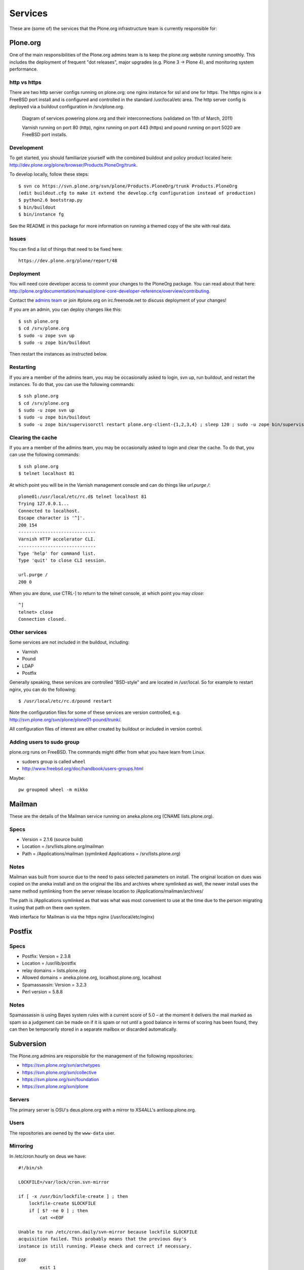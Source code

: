 
Services
========

These are (some of) the services that the Plone.org infrastructure team is currently responsible for:

Plone.org
---------

One of the main responsibilities of the Plone.org admins team is to keep the plone.org
website running smoothly. This includes the deployment of frequent "dot releases",
major upgrades (e.g. Plone 3 → Plone 4), and monitoring system performance.

http vs https
~~~~~~~~~~~~~

There are two http server configs running on plone.org: one nginx instance for ssl and
one for https. The https nginx is a FreeBSD port install and is configured and
controlled in the standard /usr/local/etc area. The http server config is
deployed via a buildout configuration in /srv/plone.org.

.. figure:: plone.org.dot.png
   :width: 100 %
   :alt: Diagram of services powering plone.org and their interconnections
   
   Diagram of services powering plone.org and their interconnections (validated on 11th of March, 2011)

   Varnish running on port 80 (http), nginx running on port 443 (https) and 
   pound running on port 5020 are FreeBSD port installs. 

Development
~~~~~~~~~~~

To get started, you should familiarize yourself with the combined buildout and policy 
product located here: http://dev.plone.org/plone/browser/Products.PloneOrg/trunk.

To develop locally, follow these steps::

    $ svn co https://svn.plone.org/svn/plone/Products.PloneOrg/trunk Products.PloneOrg
    (edit buildout.cfg to make it extend the develop.cfg configuration instead of production)
    $ python2.6 bootstrap.py
    $ bin/buildout
    $ bin/instance fg

See the README in this package for more information on running a themed copy
of the site with real data.

Issues
~~~~~~

You can find a list of things that need to be fixed here::

    https://dev.plone.org/plone/report/48

Deployment
~~~~~~~~~~

You will need core developer access to commit your changes to the PloneOrg package. You 
can read about that here: http://plone.org/documentation/manual/plone-core-developer-reference/overview/contributing.

Contact the `admins team`_ or join #plone.org on irc.freenode.net to discuss deployment of
your changes!

If you are an admin, you can deploy changes like this::

    $ ssh plone.org
    $ cd /srv/plone.org
    $ sudo -u zope svn up
    $ sudo -u zope bin/buildout

Then restart the instances as instructed below.

Restarting
~~~~~~~~~~

If you are a member of the admins team, you may be occasionally asked to login, svn up, run buildout, and restart the instances.
To do that, you can use the following commands::

    $ ssh plone.org
    $ cd /srv/plone.org
    $ sudo -u zope svn up 
    $ sudo -u zope bin/buildout
    $ sudo -u zope bin/supervisorctl restart plone.org-client-{1,2,3,4} ; sleep 120 ; sudo -u zope bin/supervisorctl restart plone.org-client-{5,6,7,8}

Clearing the cache
~~~~~~~~~~~~~~~~~~

If you are a member of the admins team, you may be occasionally asked to login and clear the cache.
To do that, you can use the following commands::

    $ ssh plone.org
    $ telnet localhost 81

At which point you will be in the Varnish management console and can do things like `url.purge /`::

    plone01:/usr/local/etc/rc.d$ telnet localhost 81
    Trying 127.0.0.1...
    Connected to localhost.
    Escape character is '^]'.
    200 154
    -----------------------------
    Varnish HTTP accelerator CLI.
    -----------------------------
    Type 'help' for command list.
    Type 'quit' to close CLI session.

    url.purge /
    200 0

When you are done, use CTRL-] to return to the telnet console, at which point you may `close`::

    ^]
    telnet> close
    Connection closed.

Other services
~~~~~~~~~~~~~~

Some services are not included in the buildout, including:

- Varnish
- Pound
- LDAP
- Postfix

Generally speaking, these services are controlled "BSD-style" and are located in /usr/local.
So for example to restart nginx, you can do the following::

    $ /usr/local/etc/rc.d/pound restart

Note the configuration files for some of these services are version controlled, e.g.
http://svn.plone.org/svn/plone/plone01-pound/trunk/.

All configuration files of interest are either created by buildout or included in version control.

.. _`admins team`: mailto:admins@lists.plone.org

Adding users to sudo group
~~~~~~~~~~~~~~~~~~~~~~~~~~~~

plone.org runs on FreeBSD. The commands might differ from what you have learn from Linux.

* sudoers group is called ``wheel``

* http://www.freebsd.org/doc/handbook/users-groups.html

Maybe::

        pw groupmod wheel -m mikko

Mailman
-------

These are the details of the Mailman service running on aneka.plone.org (CNAME lists.plone.org).

Specs
~~~~~

- Version = 2.1.6 (source build) 
- Location = /srv/lists.plone.org/mailman
- Path = /Applications/mailman (symlinked Applications = /srv/lists.plone.org)

Notes
~~~~~

Mailman was built from source due to the need to pass selected parameters on install. The original location on dues was copied on the aneka install and on the original the libs and archives where symlinked as well, the newer install uses the same method symlinking from the server release location to /Applications/mailman/archives/

The path is /Applications symlinked as that was what was most convenient to use at the time due to the person migrating it using that path on there own system.

Web interface for Mailman is via the https nginx (/usr/local/etc/nginx)

Postfix
-------

Specs
~~~~~

- Postfix: Version = 2.3.8 
- Location = /usr/lib/postfix 
- relay domains = lists.plone.org 
- Allowed domains = aneka.plone.org, localhost.plone.org, localhost
- Spamassassin: Version = 3.2.3 
- Perl version = 5.8.8

Notes
~~~~~

Spamassassin is using Bayes system rules with a current score of 5.0 – at the moment it delivers the mail marked as spam so a judgement can be made on if it is spam or not until a good balance in terms of scoring has been found, they can then be temporarily stored in a separate mailbox or discarded automatically.

Subversion
----------

The Plone.org admins are responsible for the management of the following
repositories:

- https://svn.plone.org/svn/archetypes
- https://svn.plone.org/svn/collective
- https://svn.plone.org/svn/foundation
- https://svn.plone.org/svn/plone


Servers
~~~~~~~

The primary server is OSU's deus.plone.org with a mirror to XS4ALL's 
antiloop.plone.org.

Users
~~~~~

The repositories are owned by the ``www-data`` user.

Mirroring
~~~~~~~~~

In /etc/cron.hourly on deus we have::

    #!/bin/sh

    LOCKFILE=/var/lock/cron.svn-mirror

    if [ -x /usr/bin/lockfile-create ] ; then
        lockfile-create $LOCKFILE
        if [ $? -ne 0 ] ; then
            cat <<EOF

    Unable to run /etc/cron.daily/svn-mirror because lockfile $LOCKFILE
    acquisition failed. This probably means that the previous day's
    instance is still running. Please check and correct if necessary.

    EOF
            exit 1
        fi

        # Keep lockfile fresh
        lockfile-touch $LOCKFILE &
        LOCKTOUCHPID="$!"
    fi

    for repo in archetypes plone collective ; do
            su www-data -c "svnsync sync https://svn-mirror.plone.org/svn/$repo --non-interactive" > /dev/null
    done

    if [ -x /usr/bin/lockfile-create ] ; then
        kill $LOCKTOUCHPID
        lockfile-remove $LOCKFILE
    fi

Troubleshooting
~~~~~~~~~~~~~~~

Occasionally when running svnsync on ``deus`` you may get an error like this::

    Failed to get lock on destination repos…

At which point running the following command should help::

    svn pdel --revprop -r 0 svn:sync-lock https://svn-mirror.plone.org/svn/<repo>

LDAP
----

Currently the LDAP services are configured to have all updates happen via plone.org running on plone01 (the master LDAP directory) and are replicated through the standard ssl channel through to the other servers such as dues and hudson.plone.org and plone.net.

Replication occurs periodically and each of the servers are configured to receive use there local openldap service which listens on port 636 for requests from plone01.

plone01.sixfeetup.com sends data via ssl but does not listen on that port and will not respond to connection requests.

Hudson
------

Hudson provides continuous integration services for the Plone core software.

Details
~~~~~~~

- Available via https://hudson.plone.org. 
    - sites-enabled directory contents managed in svn (http://svn.plone.org/svn/plone/muse-apache/trunk/hudson-ssl)

- "Installed" in /srv/hudson (which means that is where hudson.war lives).

- Run via OS vendor installed supervisor
    - conf.d directory contents managed in svn (http://svn.plone.org/svn/plone/muse-supervisor/trunk/hudson.conf)

- Configured to allow core devs to login (via ldap).

Planet
------

Planet Plone (http://planet.plone.org) aggregates blog feeds of various community members to a single website, for the enjoyment of all.

Details
~~~~~~~

The Plone planet runs Venus planet software (http://intertwingly.net/code/venus/) and is installed on deus.plone.org in::

    /srv/planet.plone.org/venus/plone

Its configuration is version controlled here::

    https://svn.plone.org/svn/plone/planet/trunk

And it is updated via a cron job on deus.plone.org here::

    /etc/cron.d/planet

That file looks like this::

    # Update the planet site every 10 minutes
    MAILTO=admins@plone.org
    */10 * * * * planet /srv/planet.plone.org/bin/update >/dev/null 2>/dev/null


Deploy changes
''''''''''''''

You can deploy changes like so:

    - Deploy changes commited to https://svn.plone.org/svn/plone/planet/trunk via::

        $ cd /srv/planet.plone.org/venus/plone
        $ sudo -u planet svn up 

    - Update manually by running the following command on deus.plone.org as the planet user::

        $ sudo -u planet /srv/planet.plone.org/bin/update

Trac
----

This section contains information about the community managed trac instances located at dev.plone.org.


Theme
~~~~~

By default, trac is themed along with the rest of plone.org. If you prefer the default Trac theme, visit this url (which sets a cookie):

- http://dev.plone.org/trac-theme

To go back to the Plone theme, visit this url:

- http://dev.plone.org/plone-theme


SSL Certificates
----------------

The Plone Foundation has a wildcard SSL certificate
for \*.plone.org. This is currently used via apache2
on dev.plone.org and svn.plone.org.

The certificate and key files are at
/srv/deus.plone.org/etc/ssl . Please exercise all
care in handling of the key file: it should be treated as a secret, 
highly confidential and protected from unintended disclosure.

We also have a non-wildcard certificate for www.plone.org/plone.org.
The key and cert files are on plone.org in /usr/local/etc/nginx/vhosts/ssl.*

